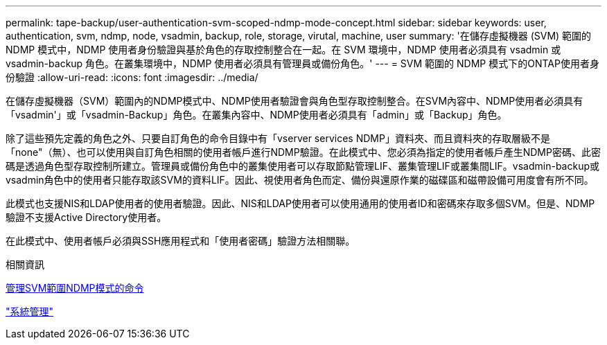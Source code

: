 ---
permalink: tape-backup/user-authentication-svm-scoped-ndmp-mode-concept.html 
sidebar: sidebar 
keywords: user, authentication, svm, ndmp, node, vsadmin, backup, role, storage, virutal, machine, user 
summary: '在儲存虛擬機器 (SVM) 範圍的 NDMP 模式中，NDMP 使用者身份驗證與基於角色的存取控制整合在一起。在 SVM 環境中，NDMP 使用者必須具有 vsadmin 或 vsadmin-backup 角色。在叢集環境中，NDMP 使用者必須具有管理員或備份角色。' 
---
= SVM 範圍的 NDMP 模式下的ONTAP使用者身份驗證
:allow-uri-read: 
:icons: font
:imagesdir: ../media/


[role="lead"]
在儲存虛擬機器（SVM）範圍內的NDMP模式中、NDMP使用者驗證會與角色型存取控制整合。在SVM內容中、NDMP使用者必須具有「vsadmin'」或「vsadmin-Backup」角色。在叢集內容中、NDMP使用者必須具有「admin」或「Backup」角色。

除了這些預先定義的角色之外、只要自訂角色的命令目錄中有「vserver services NDMP」資料夾、而且資料夾的存取層級不是「none"（無）、也可以使用與自訂角色相關的使用者帳戶進行NDMP驗證。在此模式中、您必須為指定的使用者帳戶產生NDMP密碼、此密碼是透過角色型存取控制所建立。管理員或備份角色中的叢集使用者可以存取節點管理LIF、叢集管理LIF或叢集間LIF。vsadmin-backup或vsadmin角色中的使用者只能存取該SVM的資料LIF。因此、視使用者角色而定、備份與還原作業的磁碟區和磁帶設備可用度會有所不同。

此模式也支援NIS和LDAP使用者的使用者驗證。因此、NIS和LDAP使用者可以使用通用的使用者ID和密碼來存取多個SVM。但是、NDMP驗證不支援Active Directory使用者。

在此模式中、使用者帳戶必須與SSH應用程式和「使用者密碼」驗證方法相關聯。

.相關資訊
xref:commands-manage-svm-scoped-ndmp-reference.adoc[管理SVM範圍NDMP模式的命令]

link:../system-admin/index.html["系統管理"]
